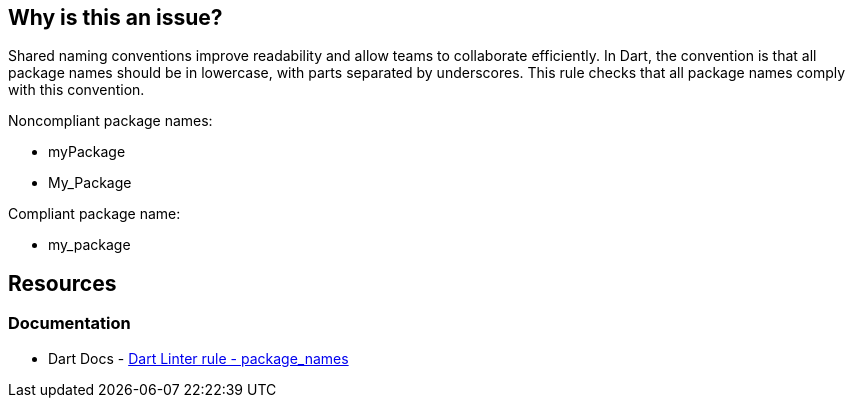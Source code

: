 == Why is this an issue?

Shared naming conventions improve readability and allow teams to collaborate efficiently.
In Dart, the convention is that all package names should be in lowercase, with parts separated by underscores. This rule checks that all package names comply with this convention.

Noncompliant package names:

* myPackage
* My_Package

Compliant package name:

* my_package

== Resources

=== Documentation

* Dart Docs - https://dart.dev/tools/linter-rules/package_names[Dart Linter rule - package_names]
